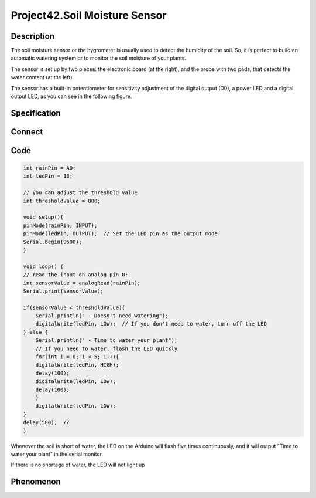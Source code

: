Project42.Soil Moisture Sensor
==============================

Description
------------
The soil moisture sensor or the hygrometer is usually used to detect the humidity 
of the soil. So, it is perfect to build an automatic watering system or to monitor 
the soil moisture of your plants.

The sensor is set up by two pieces: the electronic board (at the right), and the 
probe with two pads, that detects the water content (at the left).

The sensor has a built-in potentiometer for sensitivity adjustment of the digital 
output (D0), a power LED and a digital output LED, as you can see in the following 
figure.

Specification
--------------


Connect
--------
.. image:: /img/connect/42_bb.png

Code
-----
.. code-block:: c

    int rainPin = A0;
    int ledPin = 13;

    // you can adjust the threshold value
    int thresholdValue = 800;

    void setup(){
    pinMode(rainPin, INPUT);
    pinMode(ledPin, OUTPUT);  // Set the LED pin as the output mode
    Serial.begin(9600);
    }

    void loop() {
    // read the input on analog pin 0:
    int sensorValue = analogRead(rainPin);
    Serial.print(sensorValue);

    if(sensorValue < thresholdValue){
        Serial.println(" - Doesn't need watering");
        digitalWrite(ledPin, LOW);  // If you don't need to water, turn off the LED
    } else {
        Serial.println(" - Time to water your plant");
        // If you need to water, flash the LED quickly
        for(int i = 0; i < 5; i++){
        digitalWrite(ledPin, HIGH); 
        delay(100);                 
        digitalWrite(ledPin, LOW);   
        delay(100);                 
        }
        digitalWrite(ledPin, LOW);
    }
    delay(500);  //
    }

Whenever the soil is short of water, the LED on the Arduino will flash five times
continuously, and it will output "Time to water your plant" in the serial monitor.

If there is no shortage of water, the LED will not light up


Phenomenon
-----------
.. image:: /img/phenomenon/42.jpg